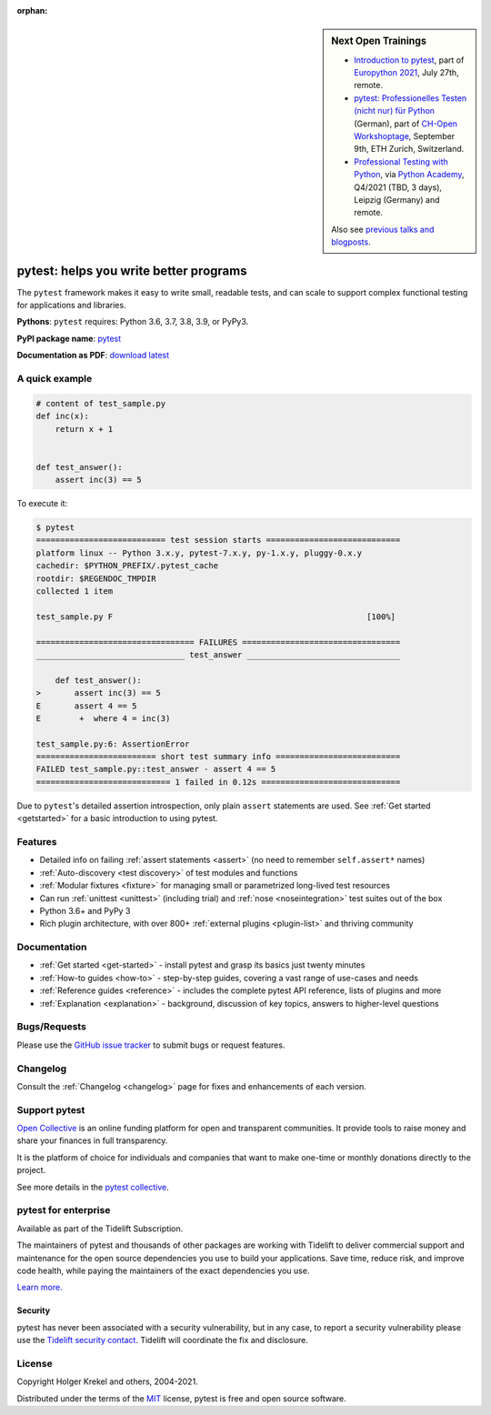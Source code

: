 :orphan:

.. sidebar:: Next Open Trainings

   - `Introduction to pytest <https://ep2021.europython.eu/talks/7S5Cnc6-introduction-to-pytest/>`_, part of `Europython 2021 <https://ep2021.europython.eu/>`_, July 27th, remote.
   - `pytest: Professionelles Testen (nicht nur) für Python <https://workshoptage.ch/workshops/2021/pytest-test-driven-development-nicht-nur-fuer-python-2/>`_ (German), part of `CH-Open Workshoptage <https://workshoptage.ch/>`_, September 9th, ETH Zurich, Switzerland.
   - `Professional Testing with Python <https://www.python-academy.com/courses/specialtopics/python_course_testing.html>`_, via `Python Academy <https://www.python-academy.com/>`_, Q4/2021 (TBD, 3 days), Leipzig (Germany) and remote.

   Also see `previous talks and blogposts <talks.html>`_.

.. _features:

pytest: helps you write better programs
=======================================

.. module:: pytest

The ``pytest`` framework makes it easy to write small, readable tests, and can
scale to support complex functional testing for applications and libraries.


**Pythons**: ``pytest`` requires: Python 3.6, 3.7, 3.8, 3.9, or PyPy3.

**PyPI package name**: `pytest <https://pypi.org/project/pytest/>`_

**Documentation as PDF**: `download latest <https://media.readthedocs.org/pdf/pytest/latest/pytest.pdf>`_


A quick example
---------------

.. code-block:: python

    # content of test_sample.py
    def inc(x):
        return x + 1


    def test_answer():
        assert inc(3) == 5


To execute it:

.. code-block:: pytest

    $ pytest
    =========================== test session starts ============================
    platform linux -- Python 3.x.y, pytest-7.x.y, py-1.x.y, pluggy-0.x.y
    cachedir: $PYTHON_PREFIX/.pytest_cache
    rootdir: $REGENDOC_TMPDIR
    collected 1 item

    test_sample.py F                                                     [100%]

    ================================= FAILURES =================================
    _______________________________ test_answer ________________________________

        def test_answer():
    >       assert inc(3) == 5
    E       assert 4 == 5
    E        +  where 4 = inc(3)

    test_sample.py:6: AssertionError
    ========================= short test summary info ==========================
    FAILED test_sample.py::test_answer - assert 4 == 5
    ============================ 1 failed in 0.12s =============================

Due to ``pytest``'s detailed assertion introspection, only plain ``assert`` statements are used.
See :ref:`Get started <getstarted>` for a basic introduction to using pytest.


Features
--------

- Detailed info on failing :ref:`assert statements <assert>` (no need to remember ``self.assert*`` names)

- :ref:`Auto-discovery <test discovery>` of test modules and functions

- :ref:`Modular fixtures <fixture>` for managing small or parametrized long-lived test resources

- Can run :ref:`unittest <unittest>` (including trial) and :ref:`nose <noseintegration>` test suites out of the box

- Python 3.6+ and PyPy 3

- Rich plugin architecture, with over 800+ :ref:`external plugins <plugin-list>` and thriving community


Documentation
-------------

* :ref:`Get started <get-started>` - install pytest and grasp its basics just twenty minutes
* :ref:`How-to guides <how-to>` - step-by-step guides, covering a vast range of use-cases and needs
* :ref:`Reference guides <reference>` - includes the complete pytest API reference, lists of plugins and more
* :ref:`Explanation <explanation>` - background, discussion of key topics, answers to higher-level questions


Bugs/Requests
-------------

Please use the `GitHub issue tracker <https://github.com/pytest-dev/pytest/issues>`_ to submit bugs or request features.


Changelog
---------

Consult the :ref:`Changelog <changelog>` page for fixes and enhancements of each version.

Support pytest
--------------

`Open Collective`_ is an online funding platform for open and transparent communities.
It provide tools to raise money and share your finances in full transparency.

It is the platform of choice for individuals and companies that want to make one-time or
monthly donations directly to the project.

See more details in the `pytest collective`_.

.. _Open Collective: https://opencollective.com
.. _pytest collective: https://opencollective.com/pytest


pytest for enterprise
---------------------

Available as part of the Tidelift Subscription.

The maintainers of pytest and thousands of other packages are working with Tidelift to deliver commercial support and
maintenance for the open source dependencies you use to build your applications.
Save time, reduce risk, and improve code health, while paying the maintainers of the exact dependencies you use.

`Learn more. <https://tidelift.com/subscription/pkg/pypi-pytest?utm_source=pypi-pytest&utm_medium=referral&utm_campaign=enterprise&utm_term=repo>`_

Security
~~~~~~~~

pytest has never been associated with a security vulnerability, but in any case, to report a
security vulnerability please use the `Tidelift security contact <https://tidelift.com/security>`_.
Tidelift will coordinate the fix and disclosure.


License
-------

Copyright Holger Krekel and others, 2004-2021.

Distributed under the terms of the `MIT`_ license, pytest is free and open source software.

.. _`MIT`: https://github.com/pytest-dev/pytest/blob/main/LICENSE
